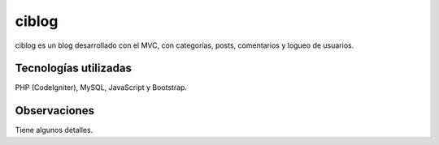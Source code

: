 ###################
ciblog
###################

ciblog es un blog desarrollado con el MVC, con categorías, posts, comentarios y logueo de usuarios.

*******************
Tecnologías utilizadas
*******************

PHP (CodeIgniter), MySQL, JavaScript y Bootstrap.

***************
Observaciones
***************

Tiene algunos detalles.
